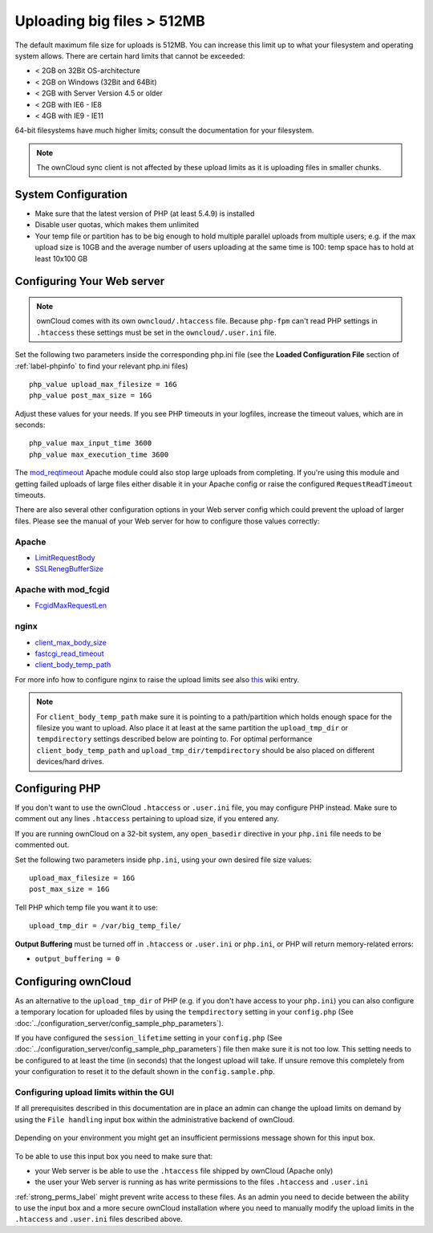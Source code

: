 ===========================
Uploading big files > 512MB
===========================

The default maximum file size for uploads is 512MB. You can increase this 
limit up to what your filesystem and operating system allows. There are certain 
hard limits that cannot be exceeded:

* < 2GB on 32Bit OS-architecture
* < 2GB on Windows (32Bit and 64Bit)
* < 2GB with Server Version 4.5 or older
* < 2GB with IE6 - IE8
* < 4GB with IE9 - IE11

64-bit filesystems have much higher limits; consult the documentation for your 
filesystem.

.. note:: The ownCloud sync client is not affected by these upload limits
   as it is uploading files in smaller chunks.

System Configuration
--------------------

* Make sure that the latest version of PHP (at least 5.4.9) is installed
* Disable user quotas, which makes them unlimited
* Your temp file or partition has to be big enough to hold multiple 
  parallel uploads from multiple users; e.g. if the max upload size is 10GB and 
  the average number of users uploading at the same time is 100: temp space has 
  to hold at least 10x100 GB

Configuring Your Web server
---------------------------

.. note:: ownCloud comes with its own ``owncloud/.htaccess`` file. Because ``php-fpm``
   can't read PHP settings in ``.htaccess`` these settings must be set in the
   ``owncloud/.user.ini`` file.

Set the following two parameters inside the corresponding php.ini file (see the 
**Loaded Configuration File** section of :ref:`label-phpinfo` to find your 
relevant php.ini files) ::

 php_value upload_max_filesize = 16G
 php_value post_max_size = 16G

Adjust these values for your needs. If you see PHP timeouts in your logfiles, 
increase the timeout values, which are in seconds::

 php_value max_input_time 3600
 php_value max_execution_time 3600

The `mod_reqtimeout <https://httpd.apache.org/docs/current/mod/mod_reqtimeout.html>`_
Apache module could also stop large uploads from completing. If you're using this
module and getting failed uploads of large files either disable it in your Apache
config or raise the configured ``RequestReadTimeout`` timeouts.

There are also several other configuration options in your Web server config which
could prevent the upload of larger files. Please see the manual of your Web server
for how to configure those values correctly:

Apache
^^^^^^
* `LimitRequestBody <https://httpd.apache.org/docs/current/en/mod/core.html#limitrequestbody>`_
* `SSLRenegBufferSize <https://httpd.apache.org/docs/current/mod/mod_ssl.html#sslrenegbuffersize>`_

Apache with mod_fcgid
^^^^^^^^^^^^^^^^^^^^^
* `FcgidMaxRequestLen <https://httpd.apache.org/mod_fcgid/mod/mod_fcgid.html#fcgidmaxrequestlen>`_

nginx
^^^^^
* `client_max_body_size <http://nginx.org/en/docs/http/ngx_http_core_module.html#client_max_body_size>`_
* `fastcgi_read_timeout <http://nginx.org/en/docs/http/ngx_http_fastcgi_module.html#fastcgi_read_timeout>`_
* `client_body_temp_path <http://nginx.org/en/docs/http/ngx_http_core_module.html#client_body_temp_path>`_

For more info how to configure nginx to raise the upload limits see also `this
<https://github.com/owncloud/documentation/wiki/Uploading-files-up-to-16GB#configuring-nginx>`_
wiki entry.

.. note:: For ``client_body_temp_path`` make sure it is pointing to a path/partition which
   holds enough space for the filesize you want to upload. Also place it at least at the same
   partition the ``upload_tmp_dir`` or ``tempdirectory`` settings described below are pointing
   to. For optimal performance ``client_body_temp_path`` and ``upload_tmp_dir/tempdirectory``
   should be also placed on different devices/hard drives.

Configuring PHP
---------------

If you don't want to use the ownCloud ``.htaccess`` or ``.user.ini`` file, you may 
configure PHP instead. Make sure to comment out any lines ``.htaccess`` 
pertaining to upload size, if you entered any.

If you are running ownCloud on a 32-bit system, any ``open_basedir`` directive 
in your ``php.ini`` file needs to be commented out.

Set the following two parameters inside ``php.ini``, using your own desired 
file size values::

 upload_max_filesize = 16G
 post_max_size = 16G
 
Tell PHP which temp file you want it to use::
 
 upload_tmp_dir = /var/big_temp_file/

**Output Buffering** must be turned off in ``.htaccess`` or ``.user.ini`` or ``php.ini``, or PHP 
will return memory-related errors:

* ``output_buffering = 0``

Configuring ownCloud
--------------------

As an alternative to the ``upload_tmp_dir`` of PHP (e.g. if you don't have access to your
``php.ini``) you can also configure a temporary location for uploaded files by using the
``tempdirectory`` setting in your ``config.php`` (See :doc:`../configuration_server/config_sample_php_parameters`).

If you have configured the ``session_lifetime`` setting in your ``config.php``
(See :doc:`../configuration_server/config_sample_php_parameters`) file then 
make sure it is not too
low. This setting needs to be configured to at least the time (in seconds) that
the longest upload will take. If unsure remove this completely from your
configuration to reset it to the default shown in the ``config.sample.php``.

Configuring upload limits within the GUI
^^^^^^^^^^^^^^^^^^^^^^^^^^^^^^^^^^^^^^^^

If all prerequisites described in this documentation are in place an admin can change the
upload limits on demand by using the ``File handling`` input box within the administrative
backend of ownCloud.

.. figure:: images/admin_filehandling-1.png

Depending on your environment you might get an insufficient permissions message shown for
this input box.

.. figure:: images/admin_filehandling-2.png

To be able to use this input box you need to make sure that:

* your Web server is be able to use the ``.htaccess`` file shipped by ownCloud (Apache only)
* the user your Web server is running as has write permissions to the files ``.htaccess`` and ``.user.ini``

:ref:`strong_perms_label` might prevent write access to these files. As an admin you need
to decide between the ability to use the input box and a more secure ownCloud installation
where you need to manually modify the upload limits in the ``.htaccess`` and ``.user.ini``
files described above.
